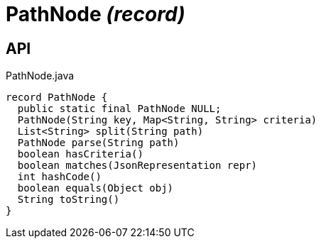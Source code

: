 = PathNode _(record)_
:Notice: Licensed to the Apache Software Foundation (ASF) under one or more contributor license agreements. See the NOTICE file distributed with this work for additional information regarding copyright ownership. The ASF licenses this file to you under the Apache License, Version 2.0 (the "License"); you may not use this file except in compliance with the License. You may obtain a copy of the License at. http://www.apache.org/licenses/LICENSE-2.0 . Unless required by applicable law or agreed to in writing, software distributed under the License is distributed on an "AS IS" BASIS, WITHOUT WARRANTIES OR  CONDITIONS OF ANY KIND, either express or implied. See the License for the specific language governing permissions and limitations under the License.

== API

[source,java]
.PathNode.java
----
record PathNode {
  public static final PathNode NULL;
  PathNode(String key, Map<String, String> criteria)
  List<String> split(String path)
  PathNode parse(String path)
  boolean hasCriteria()
  boolean matches(JsonRepresentation repr)
  int hashCode()
  boolean equals(Object obj)
  String toString()
}
----

